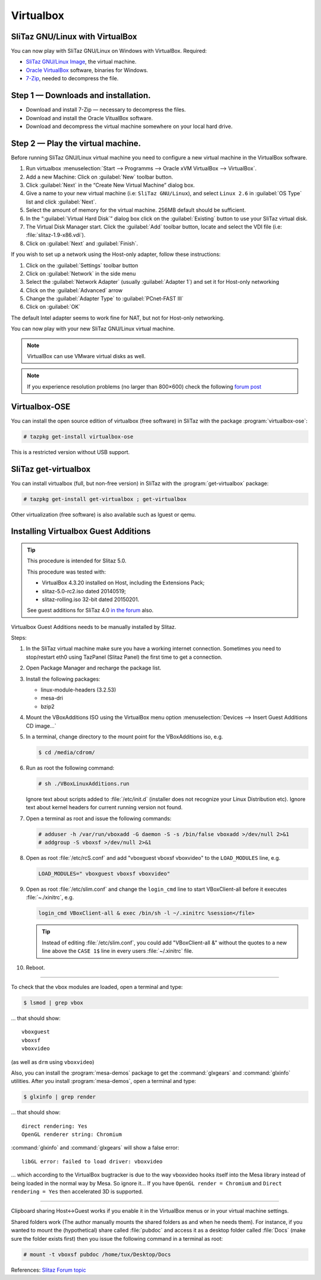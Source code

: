 .. http://doc.slitaz.org/en:guides:virtualbox
.. en/guides/virtualbox.txt · Last modified: 2015/04/01 04:05 by mojo

.. _virtualbox:

Virtualbox
==========


SliTaz GNU/Linux with VirtualBox
--------------------------------

You can now play with SliTaz GNU/Linux on Windows with VirtualBox.
Required:

* `SliTaz GNU/Linux Image <http://virtualbox.wordpress.com/2008/06/27/slitaz-gnulinux-is-here/>`_, the virtual machine.
* `Oracle VirtualBox <http://www.virtualbox.org/wiki/Downloads>`_ software, binaries for Windows.
* `7-Zip <http://www.7-zip.org/fr/download.html>`_, needed to decompress the file.


Step 1 — Downloads and installation.
------------------------------------

* Download and install 7-Zip — necessary to decompress the files.
* Download and install the Oracle VitualBox software.
* Download and decompress the virtual machine somewhere on your local hard drive.


Step 2 — Play the virtual machine.
----------------------------------

Before running SliTaz GNU/Linux virtual machine you need to configure a new virtual machine in the VirtualBox software.

#. Run virtualbox :menuselection:`Start --> Programms --> Oracle xVM VirtualBox --> VirtualBox`.
#. Add a new Machine: Click on :guilabel:`New` toolbar button.
#. Click :guilabel:`Next` in the “Create New Virtual Machine” dialog box.
#. Give a name to your new virtual machine (i.e: ``SliTaz GNU/Linux``), and select ``Linux 2.6`` in :guilabel:`OS Type` list and click :guilabel:`Next`.
#. Select the amount of memory for the virtual machine.
   256MB default should be sufficient.
#. In the “:guilabel:`Virtual Hard Disk`” dialog box click on the :guilabel:`Existing` button to use your SliTaz virtual disk.
#. The Virtual Disk Manager start.
   Click the :guilabel:`Add` toolbar button, locate and select the VDI file (i.e: :file:`slitaz-1.9-x86.vdi`).
#. Click on :guilabel:`Next` and :guilabel:`Finish`.

If you wish to set up a network using the Host-only adapter, follow these instructions:

#. Click on the :guilabel:`Settings` toolbar button
#. Click on :guilabel:`Network` in the side menu
#. Select the :guilabel:`Network Adapter` (usually :guilabel:`Adapter 1`) and set it for Host-only networking
#. Click on the :guilabel:`Advanced` arrow
#. Change the :guilabel:`Adapter Type` to :guilabel:`PCnet-FAST III`
#. Click on :guilabel:`OK`

The default Intel adapter seems to work fine for NAT, but not for Host-only networking.

You can now play with your new SliTaz GNU/Linux virtual machine.

.. note::
   VirtualBox can use VMware virtual disks as well.

.. note::
   If you experience resolution problems (no larger than 800×600) check the following `forum post <http://forum.slitaz.org/topic/screen-resolution/page/2>`_


Virtualbox-OSE
--------------

You can install the open source edition of virtualbox (free software) in SliTaz with the package :program:`virtualbox-ose`:

.. code-block:: console

   # tazpkg get-install virtualbox-ose

This is a restricted version without USB support.


SliTaz get-virtualbox
---------------------

You can install virtualbox (full, but non-free version) in SliTaz with the :program:`get-virtualbox` package:

.. code-block:: console

   # tazpkg get-install get-virtualbox ; get-virtualbox

Other virtualization (free software) is also available such as lguest or qemu.


Installing Virtualbox Guest Additions
-------------------------------------

.. tip::
   This procedure is intended for Slitaz 5.0.

   This procedure was tested with:

   * VirtualBox 4.3.20 installed on Host, including the Extensions Pack;
   * slitaz-5.0-rc2.iso dated 20140519;
   * slitaz-rolling.iso 32-bit dated 20150201.

   See guest additions for SliTaz 4.0 `in the forum <http://forum.slitaz.org/topic/installing-virtualbox-guest-additions-in-slitaz-40-target#post-10791>`_ also.

Virtualbox Guest Additions needs to be manually installed by Slitaz.

Steps:

#. In the SliTaz virtual machine make sure you have a working internet connection.
   Sometimes you need to stop/restart eth0 using TazPanel (Slitaz Panel) the first time to get a connection.
#. Open Package Manager and recharge the package list.
#. Install the following packages:

   * linux-module-headers (3.2.53)
   * mesa-dri
   * bzip2

#. Mount the VBoxAdditions ISO using the VirtualBox menu option :menuselection:`Devices --> Insert Guest Additions CD image…`
#. In a terminal, change directory to the mount point for the VBoxAdditions iso, e.g.

   .. code-block:: console

      $ cd /media/cdrom/

#. Run as root the following command:

   .. code-block:: console

      # sh ./VBoxLinuxAdditions.run

   Ignore text about scripts added to :file:`/etc/init.d` (installer does not recognize your Linux Distribution etc).
   Ignore text about kernel headers for current running version not found.
#. Open a terminal as root and issue the following commands:

   .. code-block:: console

      # adduser -h /var/run/vboxadd -G daemon -S -s /bin/false vboxadd >/dev/null 2>&1
      # addgroup -S vboxsf >/dev/null 2>&1

#. Open as root :file:`/etc/rcS.conf` and add "vboxguest vboxsf vboxvideo" to the ``LOAD_MODULES`` line, e.g.

   .. code-block:: shell

     LOAD_MODULES=" vboxguest vboxsf vboxvideo"

#. Open as root :file:`/etc/slim.conf` and change the ``login_cmd`` line to start VBoxClient-all before it executes :file:`~./xinitrc`, e.g.

   .. code-block:: shell

     login_cmd VBoxClient-all & exec /bin/sh -l ~/.xinitrc %session</file>

   .. tip::
      Instead of editing :file:`/etc/slim.conf`, you could add "VBoxClient-all &" without the quotes to a new line above the ``CASE 1$`` line in every users :file:`~/.xinitrc` file.

#. Reboot.

----

To check that the vbox modules are loaded, open a terminal and type:

.. code-block:: console

   $ lsmod | grep vbox

… that should show::

  vboxguest
  vboxsf
  vboxvideo

(as well as ``drm`` using ``vboxvideo``)

Also, you can install the :program:`mesa-demos` package to get the :command:`glxgears` and :command:`glxinfo` utilities.
After you install :program:`mesa-demos`, open a terminal and type:

.. code-block:: console

   $ glxinfo | grep render

… that should show::

  direct rendering: Yes
  OpenGL renderer string: Chromium

:command:`glxinfo` and :command:`glxgears` will show a false error::

  libGL error: failed to load driver: vboxvideo

… which according to the VirtualBox bugtracker is due to the way vboxvideo hooks itself into the Mesa library instead of being loaded in the normal way by Mesa.
So ignore it…
If you have ``OpenGL render = Chromium`` and ``Direct rendering = Yes`` then accelerated 3D is supported.

----

Clipboard sharing Host<->Guest works if you enable it in the VirtualBox menus or in your virtual machine settings.

Shared folders work (The author manually mounts the shared folders as and when he needs them).
For instance, if you wanted to mount the (hypothetical) share called :file:`pubdoc` and access it as a desktop folder called :file:`Docs` (make sure the folder exists first) then you issue the following command in a terminal as root:

.. code-block:: console

   # mount -t vboxsf pubdoc /home/tux/Desktop/Docs

References: `Slitaz Forum topic <http://forum.slitaz.org/topic/installing-virtualbox-guest-additions-in-slitaz-50#post-34521>`_
